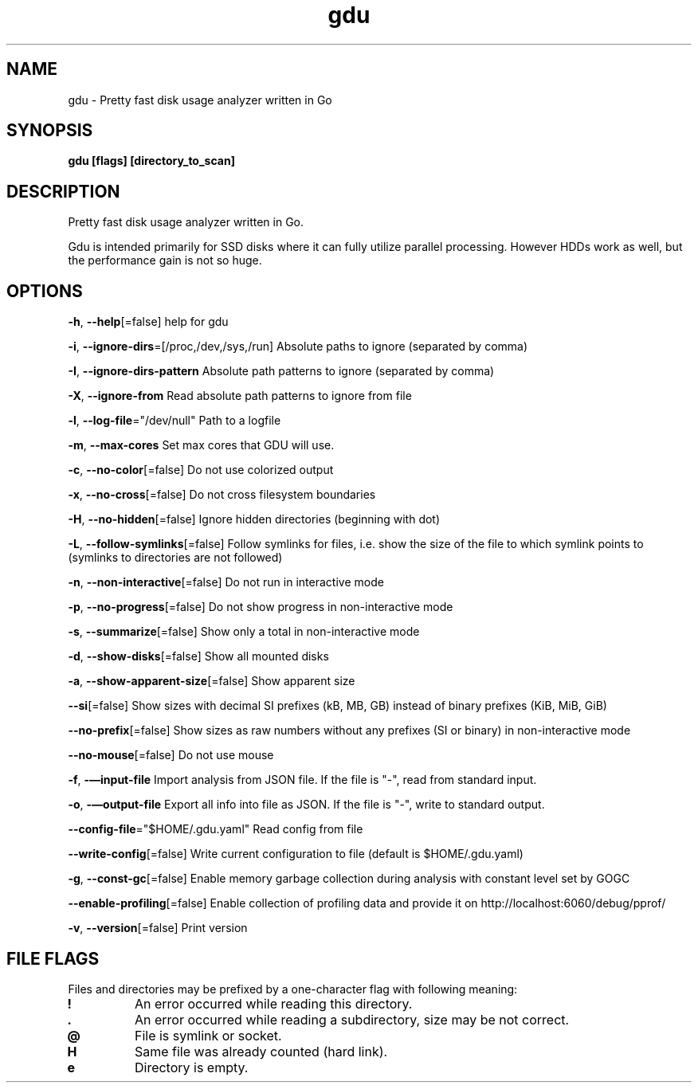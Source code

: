 .\" Automatically generated by Pandoc 3.0
.\"
.\" Define V font for inline verbatim, using C font in formats
.\" that render this, and otherwise B font.
.ie "\f[CB]x\f[]"x" \{\
. ftr V B
. ftr VI BI
. ftr VB B
. ftr VBI BI
.\}
.el \{\
. ftr V CR
. ftr VI CI
. ftr VB CB
. ftr VBI CBI
.\}
.TH "gdu" "1" "2023-02-06" "" ""
.hy
.SH NAME
.PP
gdu - Pretty fast disk usage analyzer written in Go
.SH SYNOPSIS
.PP
\f[B]gdu [flags] [directory_to_scan]\f[R]
.SH DESCRIPTION
.PP
Pretty fast disk usage analyzer written in Go.
.PP
Gdu is intended primarily for SSD disks where it can fully utilize
parallel processing.
However HDDs work as well, but the performance gain is not so huge.
.SH OPTIONS
.PP
\f[B]-h\f[R], \f[B]--help\f[R][=false] help for gdu
.PP
\f[B]-i\f[R], \f[B]--ignore-dirs\f[R]=[/proc,/dev,/sys,/run] Absolute
paths to ignore (separated by comma)
.PP
\f[B]-I\f[R], \f[B]--ignore-dirs-pattern\f[R] Absolute path patterns to
ignore (separated by comma)
.PP
\f[B]-X\f[R], \f[B]--ignore-from\f[R] Read absolute path patterns to
ignore from file
.PP
\f[B]-l\f[R], \f[B]--log-file\f[R]=\[dq]/dev/null\[dq] Path to a logfile
.PP
\f[B]-m\f[R], \f[B]--max-cores\f[R] Set max cores that GDU will use.
.PP
\f[B]-c\f[R], \f[B]--no-color\f[R][=false] Do not use colorized output
.PP
\f[B]-x\f[R], \f[B]--no-cross\f[R][=false] Do not cross filesystem
boundaries
.PP
\f[B]-H\f[R], \f[B]--no-hidden\f[R][=false] Ignore hidden directories
(beginning with dot)
.PP
\f[B]-L\f[R], \f[B]--follow-symlinks\f[R][=false] Follow symlinks for
files, i.e.\ show the size of the file to which symlink points to
(symlinks to directories are not followed)
.PP
\f[B]-n\f[R], \f[B]--non-interactive\f[R][=false] Do not run in
interactive mode
.PP
\f[B]-p\f[R], \f[B]--no-progress\f[R][=false] Do not show progress in
non-interactive mode
.PP
\f[B]-s\f[R], \f[B]--summarize\f[R][=false] Show only a total in
non-interactive mode
.PP
\f[B]-d\f[R], \f[B]--show-disks\f[R][=false] Show all mounted disks
.PP
\f[B]-a\f[R], \f[B]--show-apparent-size\f[R][=false] Show apparent size
.PP
\f[B]--si\f[R][=false] Show sizes with decimal SI prefixes (kB, MB, GB)
instead of binary prefixes (KiB, MiB, GiB)
.PP
\f[B]--no-prefix\f[R][=false] Show sizes as raw numbers without any
prefixes (SI or binary) in non-interactive mode
.PP
\f[B]--no-mouse\f[R][=false] Do not use mouse
.PP
\f[B]-f\f[R], \f[B]-\[em]input-file\f[R] Import analysis from JSON file.
If the file is \[dq]-\[dq], read from standard input.
.PP
\f[B]-o\f[R], \f[B]-\[em]output-file\f[R] Export all info into file as
JSON.
If the file is \[dq]-\[dq], write to standard output.
.PP
\f[B]--config-file\f[R]=\[dq]$HOME/.gdu.yaml\[dq] Read config from file
.PP
\f[B]--write-config\f[R][=false] Write current configuration to file
(default is $HOME/.gdu.yaml)
.PP
\f[B]-g\f[R], \f[B]--const-gc\f[R][=false] Enable memory garbage
collection during analysis with constant level set by GOGC
.PP
\f[B]--enable-profiling\f[R][=false] Enable collection of profiling data
and provide it on http://localhost:6060/debug/pprof/
.PP
\f[B]-v\f[R], \f[B]--version\f[R][=false] Print version
.SH FILE FLAGS
.PP
Files and directories may be prefixed by a one-character flag with
following meaning:
.TP
\f[B]!\f[R]
An error occurred while reading this directory.
.TP
\f[B].\f[R]
An error occurred while reading a subdirectory, size may be not correct.
.TP
\f[B]\[at]\f[R]
File is symlink or socket.
.TP
\f[B]H\f[R]
Same file was already counted (hard link).
.TP
\f[B]e\f[R]
Directory is empty.
